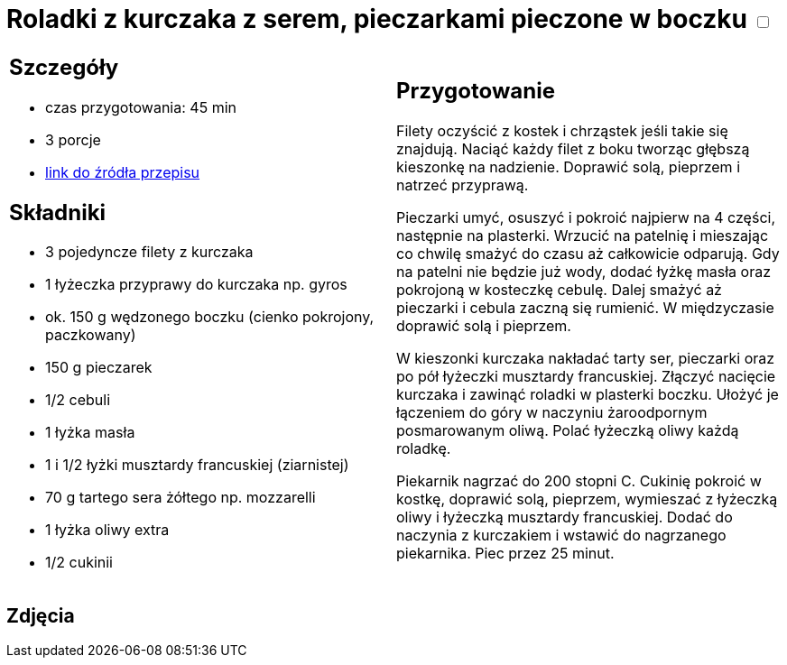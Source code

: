= Roladki z kurczaka z serem, pieczarkami pieczone w boczku +++ <label class="switch"><input data-status="off" type="checkbox"><span class="slider round"></span></label>+++

[cols=".<a,.<a"]
[frame=none]
[grid=none]
|===
|
== Szczegóły
* czas przygotowania: 45 min
* 3 porcje
* https://www.kwestiasmaku.com/przepis/roladki-z-kurczaka-z-pieczarkami-i-serem-pieczone-w-boczku[link do źródła przepisu]

== Składniki
* 3 pojedyncze filety z kurczaka
* 1 łyżeczka przyprawy do kurczaka np. gyros
* ok. 150 g wędzonego boczku (cienko pokrojony, paczkowany)
* 150 g pieczarek
* 1/2 cebuli
* 1 łyżka masła
* 1 i 1/2 łyżki musztardy francuskiej (ziarnistej)
* 70 g tartego sera żółtego np. mozzarelli
* 1 łyżka oliwy extra
* 1/2 cukinii

|
== Przygotowanie
Filety oczyścić z kostek i chrząstek jeśli takie się znajdują. Naciąć każdy filet z boku tworząc głębszą kieszonkę na nadzienie. Doprawić solą, pieprzem i natrzeć przyprawą.

Pieczarki umyć, osuszyć i pokroić najpierw na 4 części, następnie na plasterki. Wrzucić na patelnię i mieszając co chwilę smażyć do czasu aż całkowicie odparują. Gdy na patelni nie będzie już wody, dodać łyżkę masła oraz pokrojoną w kosteczkę cebulę. Dalej smażyć aż pieczarki i cebula zaczną się rumienić. W międzyczasie doprawić solą i pieprzem.

W kieszonki kurczaka nakładać tarty ser, pieczarki oraz po pół łyżeczki musztardy francuskiej. Złączyć nacięcie kurczaka i zawinąć roladki w plasterki boczku. Ułożyć je łączeniem do góry w naczyniu żaroodpornym posmarowanym oliwą. Polać łyżeczką oliwy każdą roladkę.

Piekarnik nagrzać do 200 stopni C. Cukinię pokroić w kostkę, doprawić solą, pieprzem, wymieszać z łyżeczką oliwy i łyżeczką musztardy francuskiej. Dodać do naczynia z kurczakiem i wstawić do nagrzanego piekarnika. Piec przez 25 minut.

|===

[.text-center]
== Zdjęcia
